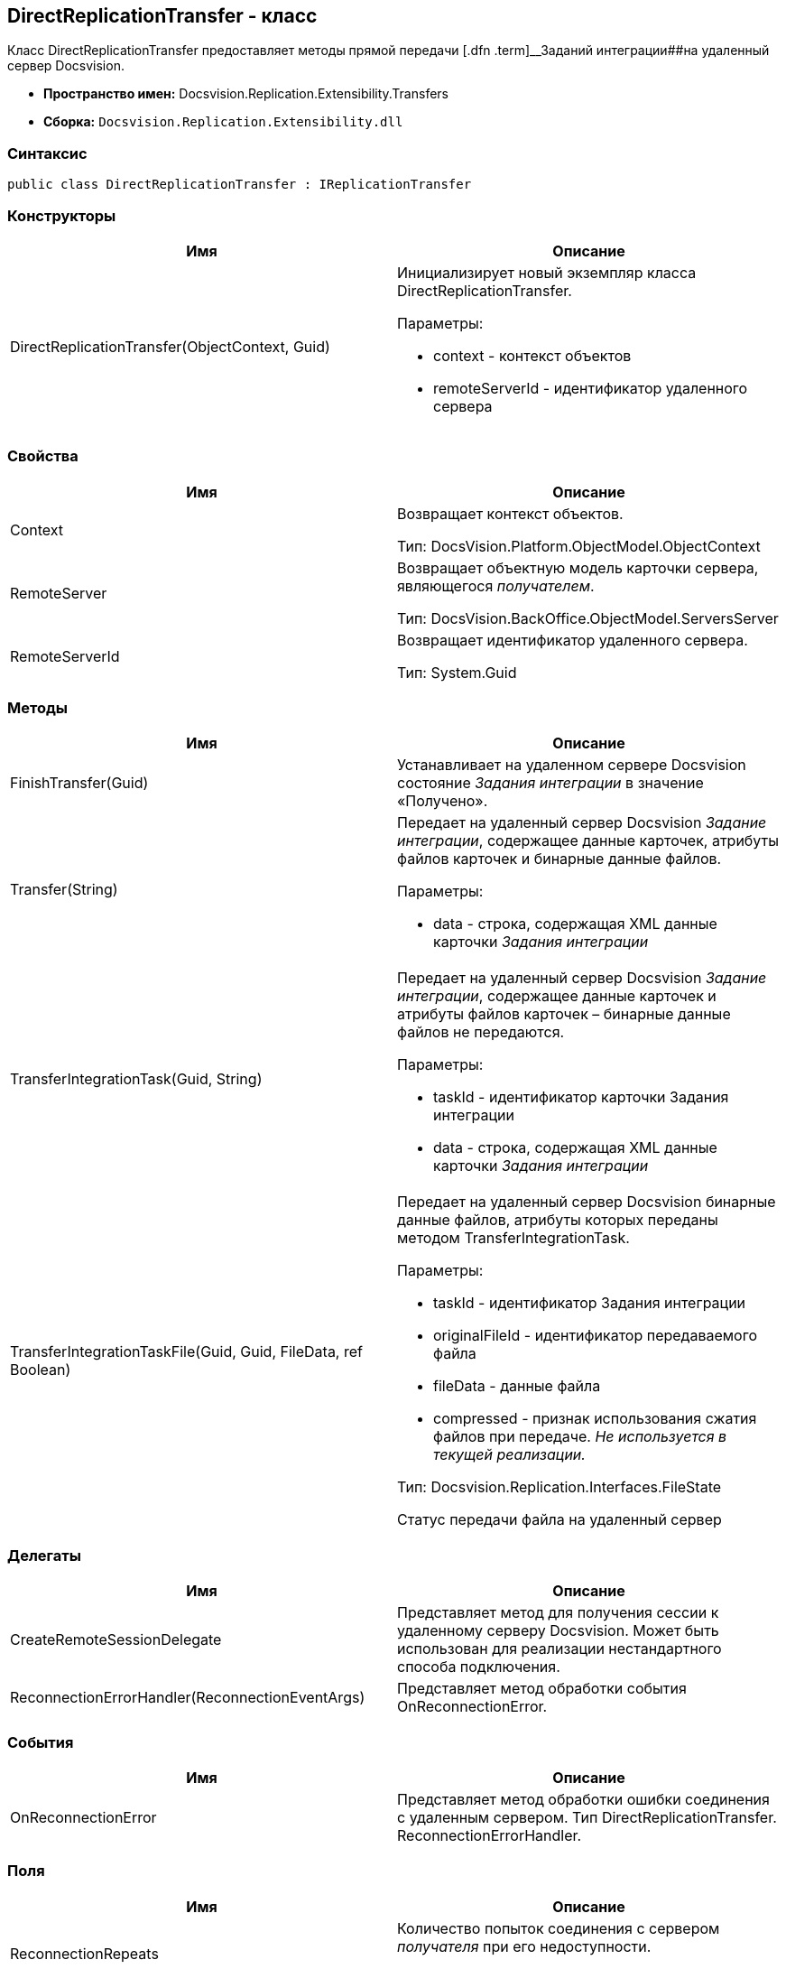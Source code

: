 [[ariaid-title1]]
== DirectReplicationTransfer - класс

Класс DirectReplicationTransfer предоставляет методы прямой передачи [.dfn .term]__Заданий интеграции##на удаленный сервер Docsvision.

* [.keyword]*Пространство имен:* Docsvision.Replication.Extensibility.Transfers
* [.keyword]*Сборка:* [.ph .filepath]`Docsvision.Replication.Extensibility.dll`

=== Синтаксис

[source,pre,codeblock,language-csharp]
----
public class DirectReplicationTransfer : IReplicationTransfer
----

=== Конструкторы

[cols=",",options="header",]
|===
|Имя |Описание
|DirectReplicationTransfer(ObjectContext, Guid) a|
Инициализирует новый экземпляр класса [.keyword .apiname]#DirectReplicationTransfer#.

Параметры:

* context - контекст объектов
* remoteServerId - идентификатор удаленного сервера

|===

=== Свойства

[cols=",",options="header",]
|===
|Имя |Описание
|Context a|
Возвращает контекст объектов.

Тип: DocsVision.Platform.ObjectModel.ObjectContext

|RemoteServer a|
Возвращает объектную модель карточки сервера, являющегося [.dfn .term]_получателем_.

Тип: DocsVision.BackOffice.ObjectModel.ServersServer

|RemoteServerId a|
Возвращает идентификатор удаленного сервера.

Тип: System.Guid

|===

=== Методы

[cols=",",options="header",]
|===
|Имя |Описание
|FinishTransfer(Guid) |Устанавливает на удаленном сервере Docsvision состояние [.dfn .term]_Задания интеграции_ в значение «Получено».
|Transfer(String) a|
Передает на удаленный сервер Docsvision [.dfn .term]_Задание интеграции_, содержащее данные карточек, атрибуты файлов карточек и бинарные данные файлов.

Параметры:

* data - строка, содержащая XML данные карточки [.dfn .term]_Задания интеграции_

|TransferIntegrationTask(Guid, String) a|
Передает на удаленный сервер Docsvision [.dfn .term]_Задание интеграции_, содержащее данные карточек и атрибуты файлов карточек – бинарные данные файлов не передаются.

Параметры:

* taskId - идентификатор карточки Задания интеграции
* data - строка, содержащая XML данные карточки [.dfn .term]_Задания интеграции_

|TransferIntegrationTaskFile(Guid, Guid, FileData, ref Boolean) a|
Передает на удаленный сервер Docsvision бинарные данные файлов, атрибуты которых переданы методом TransferIntegrationTask.

Параметры:

* taskId - идентификатор Задания интеграции
* originalFileId - идентификатор передаваемого файла
* fileData - данные файла
* compressed - признак использования сжатия файлов при передаче. _Не используется в текущей реализации._

Тип: Docsvision.Replication.Interfaces.FileState

Статус передачи файла на удаленный сервер

|===

=== Делегаты

[cols=",",options="header",]
|===
|Имя |Описание
|CreateRemoteSessionDelegate |Представляет метод для получения сессии к удаленному серверу Docsvision. Может быть использован для реализации нестандартного способа подключения.
|ReconnectionErrorHandler(ReconnectionEventArgs) |Представляет метод обработки события OnReconnectionError.
|===

=== События

[cols=",",options="header",]
|===
|Имя |Описание
|OnReconnectionError |Представляет метод обработки ошибки соединения с удаленным сервером. Тип DirectReplicationTransfer. ReconnectionErrorHandler.
|===

=== Поля

[cols=",",options="header",]
|===
|Имя |Описание
|ReconnectionRepeats a|
Количество попыток соединения с сервером [.dfn .term]_получателя_ при его недоступности.

Тип: System.Int32

|ReconnectionTimout a|
Время (в миллисекундах) задержки между попытками соединиться с недоступным сервером.

Тип: System.Int32

|RemoteSessionCreator a|
Представляет метод выполняющий открытие подключения к удаленному серверу Docsvision ([.dfn .term]_получателю_).

Тип: DirectReplicationTransfer. CreateRemoteSessionDelegate.

|===

=== Заметки

Пара методов [.keyword .apiname]#TransferIntegrationTask# и [.keyword .apiname]#TransferIntegrationTaskFile# (должны использоваться совместно) позволяет передавать «тяжелые» данные файлов и более легкие данные карточек в разных пакетах. Метод [.keyword .apiname]#Transfer# передает данные карточек и файлы в одном пакете.

*На уровень выше:* xref:../topics/API.adoc[Описание API Модуля]
